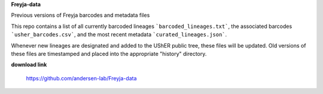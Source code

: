 **Freyja-data**

Previous versions of Freyja barcodes and metadata files


This repo contains a list of all currently barcoded lineages ```barcoded_lineages.txt```, the associated barcodes ```usher_barcodes.csv```, and the most recent metadata ```curated_lineages.json```.

Whenever new lineages are designated and added to the UShER public tree, these files will be updated. Old versions of these files are timestamped and placed into the appropriate "history" directory.


**download link**

 https://github.com/andersen-lab/Freyja-data
